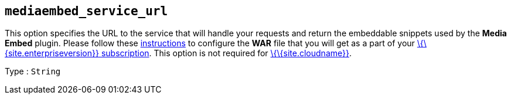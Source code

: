 == `+mediaembed_service_url+`

This option specifies the URL to the service that will handle your requests and return the embeddable snippets used by the *Media Embed* plugin. Please follow these link:{{site.baseurl}}/how-to-guides/premium-server-side-guide/[instructions] to configure the *WAR* file that you will get as a part of your link:{{site.pricingpage}}/[\{\{site.enterpriseversion}} subscription]. This option is not required for link:{{site.baseurl}}/how-to-guides/cloud-deployment-guide/editor-and-features/[\{\{site.cloudname}}].

Type : `+String+`
